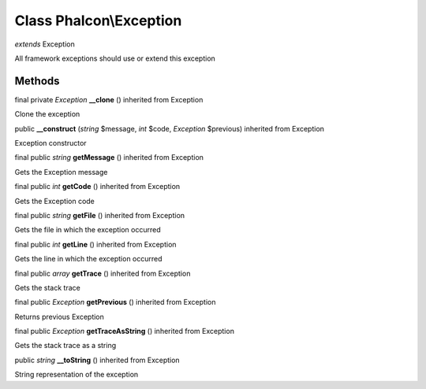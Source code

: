 Class **Phalcon\\Exception**
============================

*extends* Exception

All framework exceptions should use or extend this exception


Methods
---------

final private *Exception*  **__clone** () inherited from Exception

Clone the exception



public  **__construct** (*string* $message, *int* $code, *Exception* $previous) inherited from Exception

Exception constructor



final public *string*  **getMessage** () inherited from Exception

Gets the Exception message



final public *int*  **getCode** () inherited from Exception

Gets the Exception code



final public *string*  **getFile** () inherited from Exception

Gets the file in which the exception occurred



final public *int*  **getLine** () inherited from Exception

Gets the line in which the exception occurred



final public *array*  **getTrace** () inherited from Exception

Gets the stack trace



final public *Exception*  **getPrevious** () inherited from Exception

Returns previous Exception



final public *Exception*  **getTraceAsString** () inherited from Exception

Gets the stack trace as a string



public *string*  **__toString** () inherited from Exception

String representation of the exception



